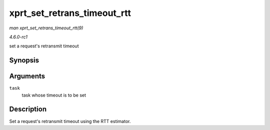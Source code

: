 
.. _API-xprt-set-retrans-timeout-rtt:

============================
xprt_set_retrans_timeout_rtt
============================

*man xprt_set_retrans_timeout_rtt(9)*

*4.6.0-rc1*

set a request's retransmit timeout


Synopsis
========

.. c:function:: void xprt_set_retrans_timeout_rtt( struct rpc_task * task )

Arguments
=========

``task``
    task whose timeout is to be set


Description
===========

Set a request's retransmit timeout using the RTT estimator.

